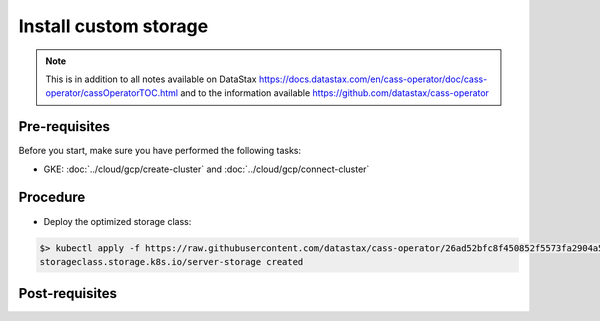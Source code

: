 **********************
Install custom storage 
**********************

.. note::
   This is in addition to all notes available on DataStax https://docs.datastax.com/en/cass-operator/doc/cass-operator/cassOperatorTOC.html and to the information available https://github.com/datastax/cass-operator

Pre-requisites
##############
Before you start, make sure you have performed the following tasks:

* GKE: :doc:`../cloud/gcp/create-cluster` and :doc:`../cloud/gcp/connect-cluster`

Procedure
#########
* Deploy the optimized storage class:

.. code-block:: shell

   $> kubectl apply -f https://raw.githubusercontent.com/datastax/cass-operator/26ad52bfc8f450852f5573fa2904a5df407ce2d3/operator/k8s-flavors/gke/storage.yaml
   storageclass.storage.k8s.io/server-storage created

Post-requisites
###############


